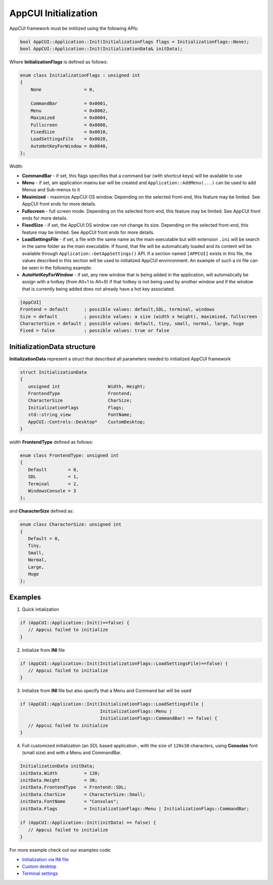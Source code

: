 AppCUI Initialization
=====================

AppCUI framework must be initilized using the following APIs:

.. code-block:: c++

   bool AppCUI::Application::Init(InitializationFlags flags = InitializationFlags::None);
   bool AppCUI::Application::Init(InitializationData& initData);

Where **InitializationFlags** is defined as follows:

.. code-block:: c++

    enum class InitializationFlags : unsigned int
    {
        None                = 0,       

        CommandBar          = 0x0001,
        Menu                = 0x0002,
        Maximized           = 0x0004,
        Fullscreen          = 0x0008,
        FixedSize           = 0x0010,
        LoadSettingsFile    = 0x0020,
        AutoHotKeyForWindow = 0x0040,
    };

Width:

* **CommandBar** - if set, this flags specifies that a command bar (with shortcut keys) will be available to use
* **Menu** - if set, am application maenu bar will be created and ``Application::AddMenu(...)`` can be used to add Menus and Sub-menus to it 
* **Maximized** - maximize AppCUI OS window. Depending on the selected front-end, this feature may be limited. See AppCUI front ends for more details.
* **Fullscreen** - full screen mode. Depending on the selected front-end, this feature may be limited. See AppCUI front ends for more details.
* **FixedSize** - if set, the AppCUI OS window can not change its size. Depending on the selected front-end, this feature may be limited. See AppCUI front ends for more details.
* **LoadSettingsFile** - if set, a file with the same name as the main executable but with extension ``.ini`` will be search in the same folder as the main executable. If found, that file will be automatically loaded and its content will be available through ``Application::GetAppSettings()`` API. If a section named ``[APPCUI]`` exists in this file, the values described in this section will be used to initialized AppCUI envinronment. An example of such a ini file can be seen in the following example:
* **AutoHotKeyForWindow** - if set, any new window that is being added in the application, will automatically be assign with a hotkey (from Alt+1 to Alt+9) if that hotkey is not being used by another window and if the window that is currently being added does not already have a hot key associated.

.. code-block:: ini

   [AppCUI]
   Frontend = default      ; possible values: default,SDL, terminal, windows
   Size = default          ; possible values: a size (width x height), maximized, fullscreen
   CharacterSize = default ; possible values: default, tiny, small, normal, large, huge
   Fixed = false           ; possible values: true or false


InitializationData structure
----------------------------

**InitializationData** represent a struct that described all parameters needed to initialized AppCUI framework

.. code-block:: c++

   struct InitializationData
   {
      unsigned int                  Width, Height;
      FrontendType                  Frontend;
      CharacterSize                 CharSize;
      InitializationFlags           Flags;
      std::string_view              FontName;
      AppCUI::Controls::Desktop*    CustomDesktop;
   }

width **FrontendType** defined as follows:

.. code-block:: c++

   enum class FrontendType: unsigned int
   {
      Default        = 0,
      SDL            = 1,
      Terminal       = 2,
      WindowsConsole = 3
   };

and **CharacterSize** defined as:

.. code-block:: c++

   enum class CharacterSize: unsigned int
   {
      Default = 0,
      Tiny,
      Small,
      Normal,
      Large,
      Huge
   };

Examples
--------

1. Quick intialization
   
.. code-block:: c++

   if (AppCUI::Application::Init()==false) {
      // Appcui failed to initialize
   }

2. Initialize from **INI** file
   
.. code-block:: c++

   if (AppCUI::Application::Init(InitializationFlags::LoadSettingsFile)==false) {
      // Appcui failed to initialize
   }

3. Initialize from **INI** file but also specify that a Menu and Command bar will be used
   
.. code-block:: c++

   if (AppCUI::Application::Init(InitializationFlags::LoadSettingsFile | 
                                 InitializationFlags::Menu | 
                                 InitializationFlags::CommandBar) == false) {
      // Appcui failed to initialize
   }

4. Full customized initialization (an SDL based application , with the size of ``120x30`` characters, using **Consolas** font (small size) and with a Menu and CommandBar.

.. code-block:: c++

   InitializationData initData;
   initData.Width          = 120;
   initData.Height         = 30;
   initData.FrontendType   = Frontend::SDL;
   initData.CharSize       = CharacterSize::Small;
   initData.FontName       = "Consolas";
   initData.Flags          = InitializationFlags::Menu | InitializationFlags::CommandBar;

   if (AppCUI::Application::Init(initData) == false) {
      // Appcui failed to initialize
   } 

For more example check out our examples code:

* `Initialization via INI file <https://github.com/gdt050579/AppCUI/tree/main/Examples/IniInitialization>`_
* `Custom desktop <https://github.com/gdt050579/AppCUI/tree/main/Examples/CustomDesktop>`_
* `Terminal settings <https://github.com/gdt050579/AppCUI/tree/main/Examples/TerminalSettings>`_